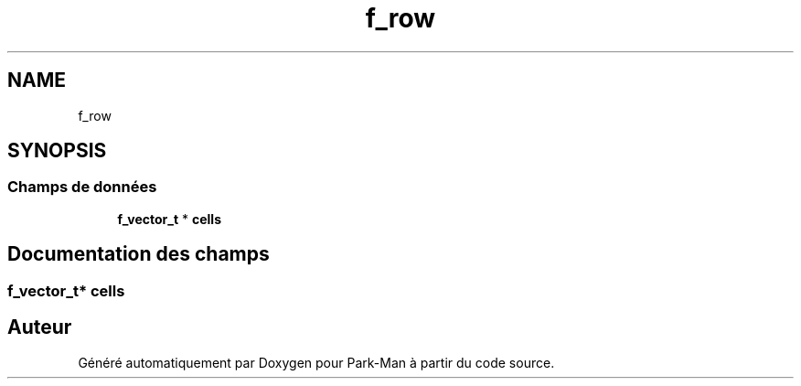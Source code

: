 .TH "f_row" 3 "Jeudi 29 Avril 2021" "Version 1.0.0" "Park-Man" \" -*- nroff -*-
.ad l
.nh
.SH NAME
f_row
.SH SYNOPSIS
.br
.PP
.SS "Champs de données"

.in +1c
.ti -1c
.RI "\fBf_vector_t\fP * \fBcells\fP"
.br
.in -1c
.SH "Documentation des champs"
.PP 
.SS "\fBf_vector_t\fP* cells"


.SH "Auteur"
.PP 
Généré automatiquement par Doxygen pour Park-Man à partir du code source\&.
